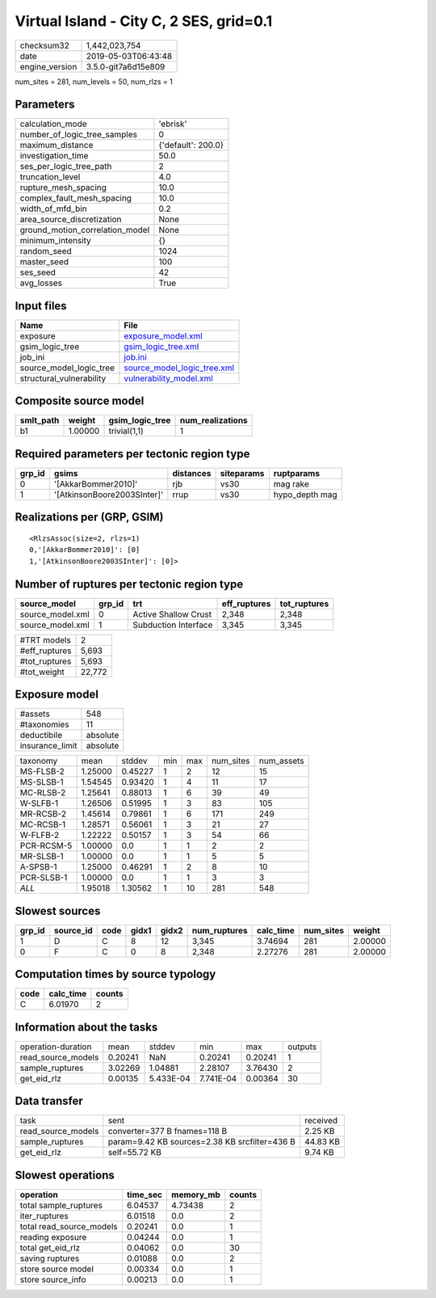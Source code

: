 Virtual Island - City C, 2 SES, grid=0.1
========================================

============== ===================
checksum32     1,442,023,754      
date           2019-05-03T06:43:48
engine_version 3.5.0-git7a6d15e809
============== ===================

num_sites = 281, num_levels = 50, num_rlzs = 1

Parameters
----------
=============================== ==================
calculation_mode                'ebrisk'          
number_of_logic_tree_samples    0                 
maximum_distance                {'default': 200.0}
investigation_time              50.0              
ses_per_logic_tree_path         2                 
truncation_level                4.0               
rupture_mesh_spacing            10.0              
complex_fault_mesh_spacing      10.0              
width_of_mfd_bin                0.2               
area_source_discretization      None              
ground_motion_correlation_model None              
minimum_intensity               {}                
random_seed                     1024              
master_seed                     100               
ses_seed                        42                
avg_losses                      True              
=============================== ==================

Input files
-----------
======================== ============================================================
Name                     File                                                        
======================== ============================================================
exposure                 `exposure_model.xml <exposure_model.xml>`_                  
gsim_logic_tree          `gsim_logic_tree.xml <gsim_logic_tree.xml>`_                
job_ini                  `job.ini <job.ini>`_                                        
source_model_logic_tree  `source_model_logic_tree.xml <source_model_logic_tree.xml>`_
structural_vulnerability `vulnerability_model.xml <vulnerability_model.xml>`_        
======================== ============================================================

Composite source model
----------------------
========= ======= =============== ================
smlt_path weight  gsim_logic_tree num_realizations
========= ======= =============== ================
b1        1.00000 trivial(1,1)    1               
========= ======= =============== ================

Required parameters per tectonic region type
--------------------------------------------
====== =========================== ========= ========== ==============
grp_id gsims                       distances siteparams ruptparams    
====== =========================== ========= ========== ==============
0      '[AkkarBommer2010]'         rjb       vs30       mag rake      
1      '[AtkinsonBoore2003SInter]' rrup      vs30       hypo_depth mag
====== =========================== ========= ========== ==============

Realizations per (GRP, GSIM)
----------------------------

::

  <RlzsAssoc(size=2, rlzs=1)
  0,'[AkkarBommer2010]': [0]
  1,'[AtkinsonBoore2003SInter]': [0]>

Number of ruptures per tectonic region type
-------------------------------------------
================ ====== ==================== ============ ============
source_model     grp_id trt                  eff_ruptures tot_ruptures
================ ====== ==================== ============ ============
source_model.xml 0      Active Shallow Crust 2,348        2,348       
source_model.xml 1      Subduction Interface 3,345        3,345       
================ ====== ==================== ============ ============

============= ======
#TRT models   2     
#eff_ruptures 5,693 
#tot_ruptures 5,693 
#tot_weight   22,772
============= ======

Exposure model
--------------
=============== ========
#assets         548     
#taxonomies     11      
deductibile     absolute
insurance_limit absolute
=============== ========

========== ======= ======= === === ========= ==========
taxonomy   mean    stddev  min max num_sites num_assets
MS-FLSB-2  1.25000 0.45227 1   2   12        15        
MS-SLSB-1  1.54545 0.93420 1   4   11        17        
MC-RLSB-2  1.25641 0.88013 1   6   39        49        
W-SLFB-1   1.26506 0.51995 1   3   83        105       
MR-RCSB-2  1.45614 0.79861 1   6   171       249       
MC-RCSB-1  1.28571 0.56061 1   3   21        27        
W-FLFB-2   1.22222 0.50157 1   3   54        66        
PCR-RCSM-5 1.00000 0.0     1   1   2         2         
MR-SLSB-1  1.00000 0.0     1   1   5         5         
A-SPSB-1   1.25000 0.46291 1   2   8         10        
PCR-SLSB-1 1.00000 0.0     1   1   3         3         
*ALL*      1.95018 1.30562 1   10  281       548       
========== ======= ======= === === ========= ==========

Slowest sources
---------------
====== ========= ==== ===== ===== ============ ========= ========= =======
grp_id source_id code gidx1 gidx2 num_ruptures calc_time num_sites weight 
====== ========= ==== ===== ===== ============ ========= ========= =======
1      D         C    8     12    3,345        3.74694   281       2.00000
0      F         C    0     8     2,348        2.27276   281       2.00000
====== ========= ==== ===== ===== ============ ========= ========= =======

Computation times by source typology
------------------------------------
==== ========= ======
code calc_time counts
==== ========= ======
C    6.01970   2     
==== ========= ======

Information about the tasks
---------------------------
================== ======= ========= ========= ======= =======
operation-duration mean    stddev    min       max     outputs
read_source_models 0.20241 NaN       0.20241   0.20241 1      
sample_ruptures    3.02269 1.04881   2.28107   3.76430 2      
get_eid_rlz        0.00135 5.433E-04 7.741E-04 0.00364 30     
================== ======= ========= ========= ======= =======

Data transfer
-------------
================== ============================================= ========
task               sent                                          received
read_source_models converter=377 B fnames=118 B                  2.25 KB 
sample_ruptures    param=9.42 KB sources=2.38 KB srcfilter=436 B 44.83 KB
get_eid_rlz        self=55.72 KB                                 9.74 KB 
================== ============================================= ========

Slowest operations
------------------
======================== ======== ========= ======
operation                time_sec memory_mb counts
======================== ======== ========= ======
total sample_ruptures    6.04537  4.73438   2     
iter_ruptures            6.01518  0.0       2     
total read_source_models 0.20241  0.0       1     
reading exposure         0.04244  0.0       1     
total get_eid_rlz        0.04062  0.0       30    
saving ruptures          0.01088  0.0       2     
store source model       0.00334  0.0       1     
store source_info        0.00213  0.0       1     
======================== ======== ========= ======